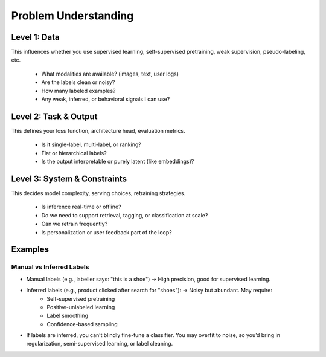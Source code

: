 #####################################################################
Problem Understanding
#####################################################################
*********************************************************************
Level 1: Data
*********************************************************************
This influences whether you use supervised learning, self-supervised pretraining, weak supervision, pseudo-labeling, etc.

	- What modalities are available? (images, text, user logs)
	- Are the labels clean or noisy?
	- How many labeled examples?
	- Any weak, inferred, or behavioral signals I can use?

*********************************************************************
Level 2: Task & Output
*********************************************************************
This defines your loss function, architecture head, evaluation metrics.

	- Is it single-label, multi-label, or ranking?
	- Flat or hierarchical labels?
	- Is the output interpretable or purely latent (like embeddings)?

*********************************************************************
Level 3: System & Constraints
*********************************************************************
This decides model complexity, serving choices, retraining strategies.

	- Is inference real-time or offline?
	- Do we need to support retrieval, tagging, or classification at scale?
	- Can we retrain frequently?
	- Is personalization or user feedback part of the loop?

*********************************************************************
Examples
*********************************************************************
Manual vs Inferred Labels
=====================================================================
- Manual labels (e.g., labeller says: "this is a shoe") → High precision, good for supervised learning.
- Inferred labels (e.g., product clicked after search for "shoes"): → Noisy but abundant. May require:
	- Self-supervised pretraining
	- Positive-unlabeled learning
	- Label smoothing
	- Confidence-based sampling
- If labels are inferred, you can’t blindly fine-tune a classifier. You may overfit to noise, so you’d bring in regularization, semi-supervised learning, or label cleaning.
